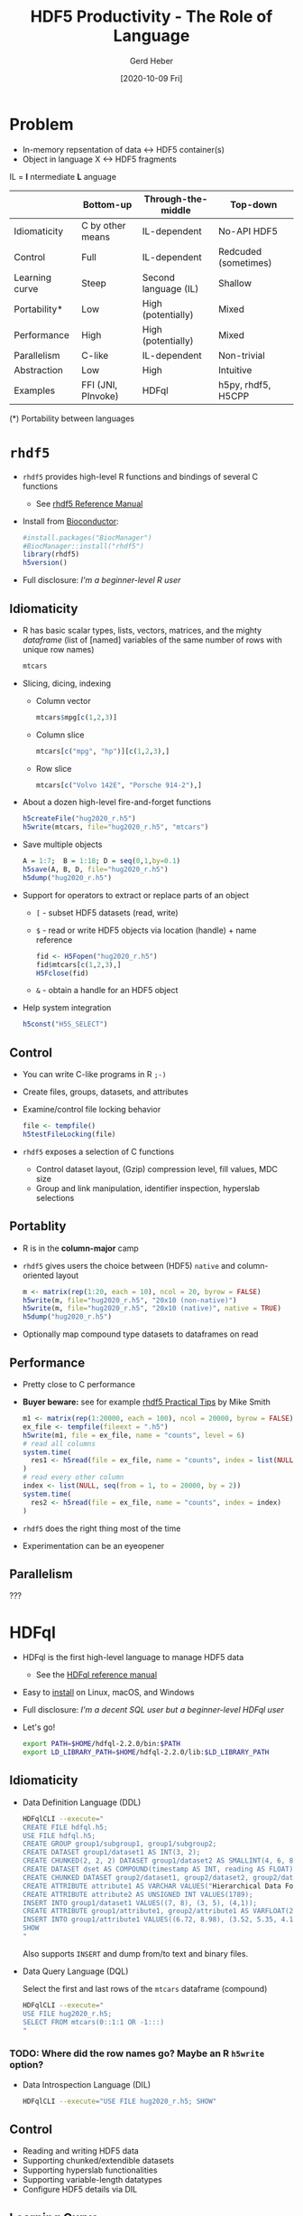 #+TITLE: HDF5 Productivity - The Role of Language
#+DATE: [2020-10-09 Fri]
#+AUTHOR: Gerd Heber

#+PROPERTY: header-args :eval never-export
#+PROPERTY: header-args:sh :session hdfql
#+PROPERTY: header-args:R :session rhdf5

* Problem

  - In-memory repsentation of data <-> HDF5 container(s)
  - Object in language X <-> HDF5 fragments

  IL = *I* ntermediate *L* anguage

  |                | Bottom-up          | Through-the-middle   | Top-down             |
  |----------------+--------------------+----------------------+----------------------|
  | Idiomaticity   | C by other means   | IL-dependent         | No-API HDF5          |
  | Control        | Full               | IL-dependent         | Redcuded (sometimes) |
  | Learning curve | Steep              | Second language (IL) | Shallow              |
  | Portability*   | Low                | High (potentially)   | Mixed                |
  | Performance    | High               | High (potentially)   | Mixed                |
  | Parallelism    | C-like             | IL-dependent         | Non-trivial          |
  | Abstraction    | Low                | High                 | Intuitive            |
  | Examples       | FFI (JNI, PInvoke) | HDFql                | h5py, rhdf5, H5CPP   |

  (*) Portability between languages

*  =rhdf5=

  - =rhdf5= provides high-level R functions and bindings of several C functions
    - See [[https://bioconductor.org/packages/3.11/bioc/html/rhdf5.html][rhdf5 Reference Manual]]
  - Install from [[https://www.bioconductor.org/][Bioconductor]]:
    #+begin_src R :results output
    #install.packages("BiocManager")
    #BiocManager::install("rhdf5")
    library(rhdf5)
    h5version()
    #+end_src

  - Full disclosure: /I'm a beginner-level R user/
** Idiomaticity
   - R has basic scalar types, lists, vectors, matrices, and the mighty /dataframe/
    (list of [named] variables of the same number of rows with unique row names)
    #+begin_src R :results output :format drawer
    mtcars
    #+end_src

   - Slicing, dicing, indexing
     - Column vector
       #+begin_src R
       mtcars$mpg[c(1,2,3)]
       #+end_src

     - Column slice
       #+begin_src R :colnames yes
       mtcars[c("mpg", "hp")][c(1,2,3),]
       #+end_src

     - Row slice
       #+begin_src R :colnames yes
       mtcars[c("Volvo 142E", "Porsche 914-2"),]
       #+end_src

   - About a dozen high-level fire-and-forget functions
     #+begin_src R :results silent
     h5createFile("hug2020_r.h5")
     h5write(mtcars, file="hug2020_r.h5", "mtcars")
     #+end_src
   - Save multiple objects
     #+begin_src R :results silent
     A = 1:7;  B = 1:18; D = seq(0,1,by=0.1)
     h5save(A, B, D, file="hug2020_r.h5")
     h5dump("hug2020_r.h5")
     #+end_src

   - Support for operators to extract or replace parts of an object
     - =[= - subset HDF5 datasets (read, write)
     - =$= - read or write HDF5 objects via location (handle) + name reference
       #+begin_src R :results output
       fid <- H5Fopen("hug2020_r.h5")
       fid$mtcars[c(1,2,3),]
       H5Fclose(fid)
       #+end_src

     - =&= - obtain a handle for an HDF5 object
   - Help system integration
     #+begin_src R
     h5const("H5S_SELECT")
     #+end_src

** Control
   - You can write C-like programs in R =;-)=
   - Create files, groups, datasets, and attributes
   - Examine/control file locking behavior
     #+begin_src R
     file <- tempfile()
     h5testFileLocking(file)
     #+end_src

   - =rhdf5= exposes a selection of C functions
     - Control dataset layout, (Gzip) compression level, fill values, MDC size
     - Group and link manipulation, identifier inspection, hyperslab selections
** Portablity
   - R is in the *column-major* camp
   - =rhdf5= gives users the choice between (HDF5) =native= and column-oriented layout
     #+begin_src R :results output
     m <- matrix(rep(1:20, each = 10), ncol = 20, byrow = FALSE)
     h5write(m, file="hug2020_r.h5", "20x10 (non-native)")
     h5write(m, file="hug2020_r.h5", "20x10 (native)", native = TRUE)
     h5dump("hug2020_r.h5")
     #+end_src

   - Optionally map compound type datasets to dataframes on read
** Performance
   - Pretty close to C performance
   - *Buyer beware:* see for example [[https://bioconductor.org/packages/3.11/bioc/vignettes/rhdf5/inst/doc/practical_tips.html][rhdf5 Practical Tips]] by Mike Smith
     #+begin_src R :results output
     m1 <- matrix(rep(1:20000, each = 100), ncol = 20000, byrow = FALSE)
     ex_file <- tempfile(fileext = ".h5")
     h5write(m1, file = ex_file, name = "counts", level = 6)
     # read all columns
     system.time(
       res1 <- h5read(file = ex_file, name = "counts", index = list(NULL, 1:10000))
     )
     # read every other column
     index <- list(NULL, seq(from = 1, to = 20000, by = 2))
     system.time(
       res2 <- h5read(file = ex_file, name = "counts", index = index)
     )
     #+end_src

   - =rhdf5= does the right thing most of the time
   - Experimentation can be an eyeopener
** Parallelism
   ???

* HDFql
  - HDFql is the first high-level language to manage HDF5 data
    - See the [[https://www.hdfql.com/resources/HDFqlReferenceManual.pdf][HDFql reference manual]]
  - Easy to [[https://www.hdfql.com/#download][install]] on Linux, macOS, and Windows
  - Full disclosure: /I'm a decent SQL user but a beginner-level HDFql user/
  - Let's go!
    #+begin_src sh :results silent
    export PATH=$HOME/hdfql-2.2.0/bin:$PATH
    export LD_LIBRARY_PATH=$HOME/hdfql-2.2.0/lib:$LD_LIBRARY_PATH
    #+end_src

** Idiomaticity
  - Data Definition Language (DDL)
    #+begin_src sh :results output
    HDFqlCLI --execute="
    CREATE FILE hdfql.h5;
    USE FILE hdfql.h5;
    CREATE GROUP group1/subgroup1, group1/subgroup2;
    CREATE DATASET group1/dataset1 AS INT(3, 2);
    CREATE CHUNKED(2, 2, 2) DATASET group1/dataset2 AS SMALLINT(4, 6, 8);
    CREATE DATASET dset AS COMPOUND(timestamp AS INT, reading AS FLOAT)(0 TO UNLIMITED);
    CREATE CHUNKED DATASET group2/dataset1, group2/dataset2, group2/dataset3 AS FLOAT(100, 500) ENABLE SHUFFLE ZLIB;
    CREATE ATTRIBUTE attribute1 AS VARCHAR VALUES("Hierarchical Data Format")
    CREATE ATTRIBUTE attribute2 AS UNSIGNED INT VALUES(1789);
    INSERT INTO group1/dataset1 VALUES((7, 8), (3, 5), (4,1));
    CREATE ATTRIBUTE group1/attribute1, group2/attribute1 AS VARFLOAT(2);
    INSERT INTO group1/attribute1 VALUES((6.72, 8.98), (3.52, 5.35, 4.11));
    SHOW
    "
    #+end_src

    Also supports =INSERT= and dump from/to text and binary files.

  - Data Query Language (DQL)

    Select the first and last rows of the =mtcars= dataframe (compound)
    #+begin_src sh :results output :format panel
    HDFqlCLI --execute="
    USE FILE hug2020_r.h5;
    SELECT FROM mtcars(0::1:1 OR -1:::)
    "
    #+end_src

*** TODO: Where did the row names go? Maybe an R =h5write= option?

  - Data Introspection Language (DIL)
    #+begin_src sh :results output
    HDFqlCLI --execute="USE FILE hug2020_r.h5; SHOW"
    #+end_src

** Control
   - Reading and writing HDF5 data
   - Supporting chunked/extendible datasets
   - Supporting hyperslab functionalities
   - Supporting variable-length datatypes
   - Configure HDF5 details via DIL
** Learning Curve
   - SQL-dialect
** Portability
   - Host languages: C, C++, Java, Python, C#, Fortran and R
   - HDFql API: query execution, cursor and variable management, MPI interaction
     #+begin_src C
     /* Example source: Example #2 from https://www.hdfql.com/examples/ */

     #include <stdlib.h>
     #include <stdio.h>
     #include "HDFql.h"

     int main(int argc, char *argv[])
     {
           int values[200][150];
           char script[1024];
           int x;
           int y;
           hdfql_execute("CREATE FILE painters.h5");
           hdfql_execute("USE FILE painters.h5");
           hdfql_execute("CREATE GROUP picasso ORDER TRACKED");
           hdfql_execute("CREATE CHUNKED(40, 30) DATASET picasso/guernica AS INT(200, 150) ENABLE FLETCHER32");
           for(x = 0; x < 200; x++)
           {
                 for(y = 0; y < 150; y++)
                 {
                       values[x][y] = x * 150 + y;
                 }
           }
           sprintf(script, "INSERT INTO picasso/guernica VALUES FROM MEMORY %d", hdfql_variable_transient_register(values));
           hdfql_execute(script);
           hdfql_execute("CREATE ATTRIBUTE picasso/guernica/subject AS UTF8 VARCHAR VALUES(\"guerra civil española\")");
           hdfql_execute("CLOSE FILE");
           return EXIT_SUCCESS;
     }
     #+end_src

** Performance
   - Overhead depends on the host language integration (?)
   - I'm not aware of a detailed analysis
** Parallelism
   - HDFql is using automatic (threaded) parallelism whenever possible
   - Parallel HDF5 is supported
     #+begin_src C
     #include <stdlib.h>
     #include <stdio.h>
     #include "HDFql.h"

     int main(int argc, char *argv[])
     {
           char script[100];
           int rank;
           hdfql_execute("CREATE PARALLEL FILE experiment.h5");
           hdfql_execute("USE PARALLEL FILE experiment.h5");
           hdfql_execute("CREATE DATASET measurements AS INT(4)");
           rank = hdfql_mpi_get_rank();
           sprintf(script, "INSERT INTO PARALLEL measurements(%d) VALUES(%d)", rank, rank * 10);
           hdfql_execute(script);
           hdfql_execute("CLOSE FILE");
           return EXIT_SUCCESS;
     }
      #+end_src

** Abstraction
   - SQL-like (Great!)
   - Style: /You have to think ahead in two languages!/ (Can be a challenge.)
   - The more seamless the embedding, the better (Last mile problem?)

* Summary

  Without its ecosystem, HDF5 would be just another obscure library, file format, ...

  We (The HDF Group) could not possibly go it alone.

  Communities, institutions, projects, individual contributors, and companies make it thrive.

  Thank you for your support.
